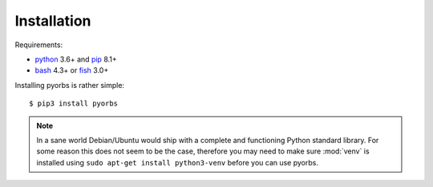 Installation
============
Requirements:

* `python <https://www.python.org/>`_ 3.6+ and `pip <https://pip.pypa.io/en/stable/>`_ 8.1+
* `bash <https://www.gnu.org/software/bash/>`_ 4.3+ or `fish <https://fishshell.com/>`_ 3.0+

Installing pyorbs is rather simple::

    $ pip3 install pyorbs

.. note:: In a sane world Debian/Ubuntu would ship with a complete and functioning Python standard
    library. For some reason this does not seem to be the case, therefore you may need to make sure
    :mod:`venv` is installed using ``sudo apt-get install python3-venv`` before you can use pyorbs.
